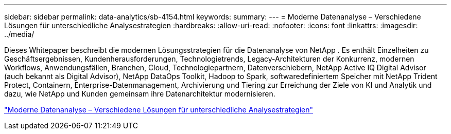 ---
sidebar: sidebar 
permalink: data-analytics/sb-4154.html 
keywords:  
summary:  
---
= Moderne Datenanalyse – Verschiedene Lösungen für unterschiedliche Analysestrategien
:hardbreaks:
:allow-uri-read: 
:nofooter: 
:icons: font
:linkattrs: 
:imagesdir: ../media/


[role="lead"]
Dieses Whitepaper beschreibt die modernen Lösungsstrategien für die Datenanalyse von NetApp .  Es enthält Einzelheiten zu Geschäftsergebnissen, Kundenherausforderungen, Technologietrends, Legacy-Architekturen der Konkurrenz, modernen Workflows, Anwendungsfällen, Branchen, Cloud, Technologiepartnern, Datenverschiebern, NetApp Active IQ Digital Advisor (auch bekannt als Digital Advisor), NetApp DataOps Toolkit, Hadoop to Spark, softwaredefiniertem Speicher mit NetApp Trident Protect, Containern, Enterprise-Datenmanagement, Archivierung und Tiering zur Erreichung der Ziele von KI und Analytik und dazu, wie NetApp und Kunden gemeinsam ihre Datenarchitektur modernisieren.

link:https://www.netapp.com/pdf.html?item=/media/58015-sb-4154.pdf["Moderne Datenanalyse – Verschiedene Lösungen für unterschiedliche Analysestrategien"^]
